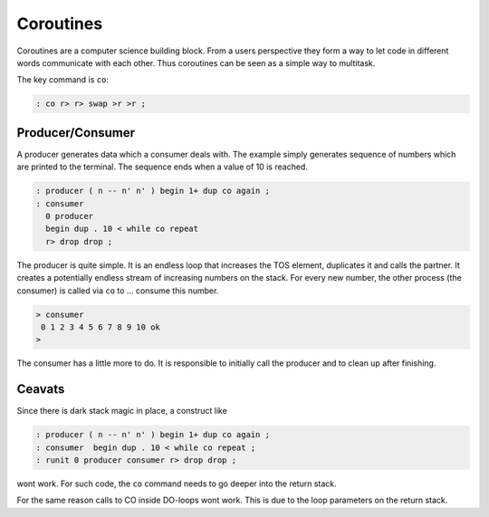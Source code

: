 .. _Coroutines:

==========
Coroutines
==========

Coroutines are a computer science building block. From a users
perspective they form a way to let code in different words
communicate with each other. Thus coroutines can be seen as
a simple way to multitask.

The key command is ``co``:

.. code-block:: forth

   : co r> r> swap >r >r ;

Producer/Consumer
-----------------

A producer generates data which a consumer deals with. The
example simply generates sequence of numbers which are printed
to the terminal. The sequence ends when a value of 10 is reached.

.. code-block:: forth

   : producer ( n -- n' n' ) begin 1+ dup co again ;
   : consumer 
     0 producer
     begin dup . 10 < while co repeat
     r> drop drop ;

The producer is quite simple. It is an endless loop that
increases the TOS element, duplicates it and calls the
partner. It creates a potentially endless stream of increasing
numbers on the stack. For every new number, the other process
(the consumer) is called via ``co`` to ... consume this number.

.. code-block:: console

   > consumer                                                                      
    0 1 2 3 4 5 6 7 8 9 10 ok                               
   >

The consumer has a little more to do. It is responsible to initially
call the producer and to clean up after finishing.

Ceavats
-------

Since there is dark stack magic in place, a construct like

.. code-block:: forth

   : producer ( n -- n' n' ) begin 1+ dup co again ;
   : consumer  begin dup . 10 < while co repeat ;
   : runit 0 producer consumer r> drop drop ;

wont work. For such code, the ``co`` command needs
to go deeper into the return stack.

For the same reason calls to CO inside DO-loops wont work.
This is due to the loop parameters on the return stack.

